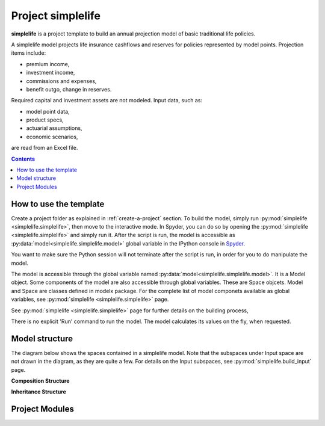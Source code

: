 .. module:: simplelife

.. _project_simplelife:

Project **simplelife**
======================

**simplelife** is a project template to build an annual projection
model of basic traditional life policies.

A simplelife model projects life insurance cashflows and reserves for policies
represented by model points. Projection items include:

* premium income,
* investment income,
* commissions and expenses,
* benefit outgo, change in reserves.

Required capital and investment assets are not modeled.
Input data, such as:

* model point data,
* product specs,
* actuarial assumptions,
* economic scenarios,

are read from an Excel file.

.. contents:: Contents
   :depth: 1
   :local:

How to use the template
-----------------------

Create a project folder as explained in :ref:`create-a-project` section.
To build the model, simply run :py:mod:`simplelife <simplelife.simplelife>`,
then move to the interactive mode. In Spyder, you can do so by opening the
:py:mod:`simplelife <simplelife.simplelife>` and simply run it.
After the script is run, the model is accessible
as :py:data:`model<simplelife.simplelife.model>` global variable
in the IPython console in `Spyder`_.


You want to make sure the Python session will not terminate after the script is run,
in order for you to do manipulate the model.

The model is accessible through the global variable named :py:data:`model<simplelife.simplelife.model>`.
It is a Model object. Some components of the model are also accessible through global variables.
These are Space objcets. Model and Space are classes defined in modelx package.
For the complete list of model componets available as global variables,
see :py:mod:`simplelife <simplelife.simplelife>` page.

See :py:mod:`simplelife <simplelife.simplelife>` page for further details on the building process,

There is no explicit 'Run' command to run the model. The model calculates its values on the fly, when requested.

.. _Spyder: https://pythonhosted.org/spyder/

Model structure
---------------

The diagram below shows the spaces contained in a simplelife model.
Note that the subspaces under Input space are not drawn in the diagram,
as they are quite a few. For details on the Input subspaces, see :py:mod:`simplelife.build_input` page.

**Composition Structure**

.. blockdiag::

   blockdiag {
     default_node_color="#D5E8D4";
     default_linecolor="#628E47";
     node_width=150;
     simplelife [shape=roundedbox, linecolor="#7B99C5", color="#D4E8FC", width=96]
     Proj [label="Projection[PolicyID]", stacked];
     simplelife <- Proj [hstyle=composition];
     Econ[label="Economic[ScenID]", stacked];
     simplelife <- Econ[hstyle=composition];
     Assumption [label="Assumption[PolicyID]", stacked];
     simplelife <- Assumption [hstyle=composition];
     Policy [label="Policy[PolicyID]", stacked];
     simplelife <- Policy [hstyle=composition];
     LifeTable [label="LifeTable\n[Sex, IntRate, TableID]", stacked];
     simplelife <- LifeTable [hstyle=composition];
     simplelife <- Input [hstyle=composition];
     "various..." [stacked, width=96];
     Input <- "various..."[hstyle=composition];
   }

**Inheritance Structure**

.. blockdiag::

   blockdiag {
     default_node_color="#D5E8D4";
     default_linecolor="#628E47";
     BaseProj[style=dotted]
     BaseProj <- OuterProj [hstyle=generalization]
     PresentValue[style=dotted]
     PresentValue <- OuterProj [hstyle=generalization];
   }



Project Modules
---------------

.. autosummary::
   :toctree: generated/
   :template: llmodule.rst

   ~simplelife
   ~build_input
   ~lifetable
   ~policy
   ~assumption
   ~economic
   ~projection
   ~present_value











   

   
   
   

   
   
   